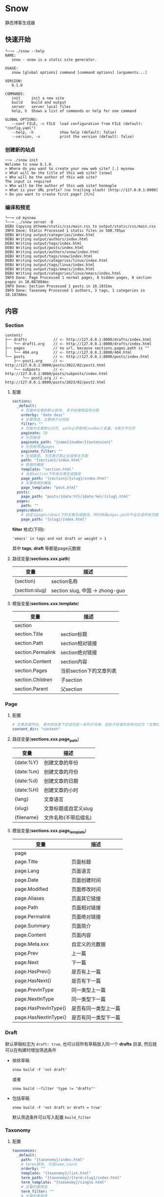 * Snow
  静态博客生成器

** 快速开始
   #+begin_example
     └──╼ ./snow --help
     NAME:
        snow - snow is a static site generator.

     USAGE:
        snow [global options] command [command options] [arguments...]

     VERSION:
        0.1.0

     COMMANDS:
        init     init a new site
        build    build and output
        server   server local files
        help, h  Shows a list of commands or help for one command

     GLOBAL OPTIONS:
        --conf FILE, -c FILE  load configuration from FILE (default: "config.yaml")
        --help, -h            show help (default: false)
        --version, -v         print the version (default: false)
   #+end_example
*** 创建新的站点
    #+begin_example
    ──╼ ./snow init
    Welcome to snow 0.1.0.
    > Where do you want to create your new web site? [.] mysnow
    > What will be the title of this web site? [snow]
    > Who will be the author of this web site?
    The input is required
    > Who will be the author of this web site? honmaple
    > What is your URL prefix? (no trailing slash) [http://127.0.0.1:8000]
    > Do you want to create first page? [Y/n]
    #+end_example

*** 编译和预览
    #+begin_example
    └──╼ cd mysnow
    └──╼ ../snow server -D
    DEBU Copying @theme/static/css/main.css to output/static/css/main.css
    INFO Done: Static Processed 1 static files in 588.705µs
    DEBU Writing output/categories/index.html
    DEBU Writing output/authors/index.html
    DEBU Writing output/tags/index.html
    DEBU Writing output/posts/index.html
    DEBU Writing output/authors/snow/index.html
    DEBU Writing output/tags/snow/index.html
    DEBU Writing output/categories/linux/index.html
    DEBU Writing output/tags/linux/index.html
    DEBU Writing output/tags/emacs/index.html
    DEBU Writing output/categories/linux/emacs/index.html
    INFO Done: Page Processed 1 normal pages, 0 hidden pages, 0 section pages in 10.087804ms
    INFO Done: Section Processed 1 posts in 10.1831ms
    INFO Done: Taxonomy Processed 1 authors, 3 tags, 1 categories in 10.18788ms
    #+end_example

** 内容
*** Section
    #+begin_example
      content/
      ├── drafts            // <- http://127.0.0.1:8000/drafts/index.html
      │   └── draft1.org    // <- http://127.0.0.1:8000/drafts/index.html
      ├── pages             // no url, because sections.pages.path is ""
      │   └── 404.org       // <- http://127.0.0.1:8000/404.html
      └── posts             // <- http://127.0.0.1:8000/posts/index.html
          ├── post1.org     // <- http://127.0.0.1:8000/posts/2022/02/post1.html
          └── subposts      // <- http://127.0.0.1:8000/posts/subposts/index.html
              └── post2.org // <- http://127.0.0.1:8000/posts/2023/02/post2.html
    #+end_example
**** 配置
     #+begin_src yaml
     sections:
       _default:
         # 页面中文章的默认排序, 多字段使用逗号分隔
         orderby: "date desc"
         # 文章筛选，主要用于分页前
         filter: ""
         # 页面中文章默认分页, path必须使用{number}变量, 0表示不分页
         paginate: 10
         # 分页路径
         paginate_path: "{name}{number}{extension}"
         # 分页前筛选pages
         paginate_filter: ""
         # 生成路径, 为空表示禁止生成相关页面
         path: "{section}/index.html"
         # 使用的模版
         template: "section.html"
         # 当前section下所有文章生成路径
         page_path: "{section}/{slug}/index.html"
         # 文章使用的模版
         page_template: "post.html"
       posts:
         page_path: "posts/{date:%Y}/{date:%m}/{slug}.html"
       pages:
         path: ""
       pages/about:
         # 自定义pages/about下的文章生成路径，同时继承pages.path不会生成所有页面
         page_path: "{slug}/index.html"
     #+end_src
     *filter* 格式(下同):
     #+begin_example
     'emacs' in tags and not draft or weight > 1
     #+end_example
     其中 *tags*, *draft* 等都是page元数据

**** 路径变量(*sections.xxx.path*)
     |----------------+---------------------------------|
     | 变量           | 描述                            |
     |----------------+---------------------------------|
     | {section}      | section名称                     |
     | {section:slug} | section slug, 中国 -> zhong-guo |

**** 模版变量(*sections.xxx.template*)
     |-------------------+-------------------------|
     | 变量              | 描述                    |
     |-------------------+-------------------------|
     | section           |                         |
     | section.Title     | section标题             |
     | section.Path      | section相对链接         |
     | section.Permalink | section绝对链接         |
     | section.Content   | section内容             |
     | section.Pages     | 当前section下的文章列表 |
     | section.Children  | 子section               |
     | section.Parent    | 父section               |

*** Page
**** 配置
     #+begin_src yaml
     # 文章目录所在, 其中该目录下应该包括一系列子目录，这些子目录的名称对应为 *文章的类型*, 比如 *content/drafts/* 目录下的文章类型为 *drafts*, 当然也可以直接在文章文件头添加 =type: drafts=
     content_dir: "content"
     #+end_src
**** 路径变量(*sections.xxx.page_path*)
     |------------+----------------------|
     | 变量       | 描述                 |
     |------------+----------------------|
     | {date:%Y}  | 创建文章的年份       |
     | {date:%m}  | 创建文章的月份       |
     | {date:%d}  | 创建文章的日期       |
     | {date:%H}  | 创建文章的小时       |
     | {lang}     | 文章语言             |
     | {slug}     | 文章标题或自定义slug |
     | {filename} | 文件名称(不带后缀名) |

**** 模版变量(*sections.xxx.page_template*)
     |----------------------+----------------------|
     | 变量                 | 描述                 |
     |----------------------+----------------------|
     | page                 |                      |
     | page.Title           | 页面标题             |
     | page.Lang            | 页面语言             |
     | page.Date            | 页面创建时间         |
     | page.Modified        | 页面修改时间         |
     | page.Aliases         | 页面其它链接         |
     | page.Path            | 页面相对链接         |
     | page.Permalink       | 页面绝对链接         |
     | page.Summary         | 页面简介             |
     | page.Content         | 页面内容             |
     | page.Meta.xxx        | 自定义的元数据       |
     | page.Prev            | 上一篇               |
     | page.Next            | 下一篇               |
     | page.HasPrev()       | 是否有上一篇         |
     | page.HasNext()       | 是否有下一篇         |
     | page.PrevInType      | 同一类型上一篇       |
     | page.NextInType      | 同一类型下一篇       |
     | page.HasPrevInType() | 是否有同一类型上一篇 |
     | page.HasNextInType() | 是否有同一类型下一篇 |

*** Draft
    默认草稿标志为 =draft: true=, 也可以将所有草稿放入同一个 *drafts* 目录, 然后就可以在构建时增加筛选条件
    - 排除草稿
      #+begin_example
      snow build -F 'not draft'
      #+end_example
      或者
      #+begin_example
      snow build --filter 'type != "drafts"'
      #+end_example
    - 包括草稿
      #+begin_example
      snow build -F 'not draft or draft = true'
      #+end_example
      默认筛选条件可以写入配置 =build_filter=

*** Taxonomy
**** 配置
     #+begin_src yaml
     taxonomies:
       _default:
         path: "{taxonomy}/index.html"
         # terms排序, 可选name,count
         orderby: ""
         template: "{taxonomy}/list.html"
         term_path: "{taxonomy}/{term:slug}/index.html"
         term_template: "{taxonomy}/single.html"
         # 文章列表筛选
         term_filter: ""
         # 文章列表排序
         term_orderby: "date desc"
         # 文章列表分页
         term_paginate: 0
         term_paginate_path: ""
         term_paginate_filter: ""
       categories:
       authors:
       tags:
     #+end_src

**** 路径变量
     - *taxonomies.xxx.path*
       |------------+--------------|
       | 变量       | 描述         |
       |------------+--------------|
       | {taxonomy} | 分类系统名称 |
     - *taxonomies.xxx.term_path*
       |-------------+------------------|
       | 变量        | 描述             |
       |-------------+------------------|
       | {taxonomy}  | 分类系统名称     |
       | {term}      | 分类具体名称     |
       | {term:slug} | 分类slug         |

**** 模版变量
     - *taxonomies.xxx.template*
       |----------------+------------------------------------------|
       | 变量           | 描述                                     |
       |----------------+------------------------------------------|
       | taxonomy       |                                          |
       | taxonomy.Name  | 分类系统名称, 如:categories,tags,authors |
       | taxonomy.Terms |                                          |
     - *taxonomies.xxx.term_template*
       |----------------+----------|
       | 变量           | 描述     |
       |----------------+----------|
       | term           |          |
       | term.Name      | 分类名称 |
       | term.Path      | 相对链接 |
       | term.Permalink | 绝对链接 |
       | term.List      | 文章列表 |
       | term.Children  | 子分类   |

*** Archive
    #+begin_src yaml
    taxonomies:
      date:2006/01:
        path: "archives/index.html"
        template: "archives.html"
        term_path: "archives/{term}/index.html"
        term_template: "period_archives.html"
    #+end_src
    归档页面类似分类系统，其它 *date:2006/01* 表示按年月归档, 并生成链接 */archives/2022/10/index.html*

*** Pagination
**** 路径变量
     |--------------+-------------------|
     | 变量         | 描述              |
     |--------------+-------------------|
     | {name}       | 路径名称          |
     | {extension}  | 路径扩展          |
     | {number}     | 页码, 第一页为空  |
     | {number:one} | 页码, 第一页为"1" |
     - 示例一:
       #+begin_src yaml
       path: "section/index.html"
       paginate_path: "{name}{number}{extension}"
       #+end_src
       - 第一页: =section/index.html=
       - 第二页: =section/index2.html=
       - 第三页: =section/index3.html=
     - 示例二:
       #+begin_src yaml
       path: "section/index.html"
       paginate_path: "page/{number:one}{extension}"
       #+end_src
       - 第一页: =section/page/1.html=
       - 第二页: =section/page/2.html=
       - 第三页: =section/page/3.html=
**** 模版变量
     |---------------------+----------------|
     | 变量                | 描述           |
     |---------------------+----------------|
     | paginator           |                |
     | paginator.URL       | 分页链接       |
     | paginator.PageNum   | 当前页         |
     | paginator.Total     | 总页数         |
     | paginator.HasPrev() | 是否有上一页   |
     | paginator.Prev      | 上一页         |
     | paginator.Prev.URL  | 上一页链接     |
     | paginator.HasNext() | 是否有下一页   |
     | paginator.Next      | 下一页         |
     | paginator.Next.URL  | 下一页链接     |
     | paginator.All       | 所有页         |
     | paginator.List      | 当前页文章列表 |

*** Static
    静态文件配置:
    #+begin_src yaml
    # 静态文件目录, 该目录区分主题的静态文件static
    static_dirs:
      - "static/"
    # 静态文件扩展，不配置将会使用静态文件目录下的所有文件
    static_exts:
      - ".js"
      - ".css"
    # 静态文件路径，用于指定静态文件或静态目录的保存目录, 当有多条路径时，长度优先.
    static_paths:
      static/CNAME: "/"
      static/css/main.css: "static/css/"
      # 以@theme开头代表主题中的静态文件，即{theme.name}/static
      "@theme/static": "static/"
    #+end_src

*** Formats
    可以生成 *rss*，*atom* 或者其它任意格式(需要自定义模版)
**** 配置
     #+begin_src yaml
     # 设置rss格式的默认值
     formats.rss:
       template: "_internal/rss.xml"

     formats.atom:
       template: "_internal/atom.xml"

     sections:
       _default:
         # rss生成路径, 模版将会使用默认模版
         formats.rss.path: "{section:slug}/index.xml"
         # 为空时禁止生成
         formats.atom.path: ""

     taxonomies:
       tags:
         formats.atom:
           path: "tags/{term:slug}/index.xml"
           # 自定义模版
           template: "custom.atom.xml"
     #+end_src
**** 模版变量
     |---------+--------------------------|
     | 变量    | 描述                     |
     |---------+--------------------------|
     | section | 仅生成section 有效       |
     | term    | 仅生成taxonomy term 有效 |
     | pages   | 文章列表                 |

*** theme
**** 主题目录结构
     其中 *templates* 和 *static* 名称不可修改
     #+begin_example
       simple/
       ├── templates
       │   ├── post.html
       │   ├── index.html
       │   ├── archives.html
       ├── static
       │   ├── main.css
     #+end_example
**** 配置
     #+begin_src yaml
     theme:
       # 主题名称, 未设置将使用默认主题
       name: "test-theme"
       # 主题模版覆盖, 增加同名的文件到 *override* 配置的目录, snow将会优先使用该文件
       override: "layouts"
     #+end_src

*** hook
    #+begin_src yaml
    hooks:
      - "i18n"
      - "assets"
      - "encrypt"
      - "shortcode"
    #+end_src
**** i18n
     - 模版
       #+begin_src html
       {% i18n "tags" %}
       {% T "tags %d" 12 %}
       {{ i18n("authors") }}
       {{ T("authors") }}
       {{ _("authors %f", 3.14) }}
       #+end_src
       甚至可以直接使用变量
       {{ _(term.Name) }}
     - 翻译文件
       默认会加载主题下 *i18n* 目录下的文件
       #+begin_example
       i18n
       ├── en.yaml
       └── zh.yaml
       #+end_example
       文件内容
       #+begin_src yaml
       ---
       - id: "authors"
         tr: "作者"
       - id: "tags"
         tr: "标签"
       #+end_src

       也可以自定义文件位置或翻译内容覆盖主题原有的翻译
       #+begin_src yaml
       languages.en:
         translations: "i18n/en.yaml"
       languages.zh:
         translations:
           - id: "authors"
             tr: "作者"
       #+end_src

**** encrypt
     内容加密, 需要一个密码
     #+begin_src html
     {{ page.Content | encrypt:"123456" }}
     #+end_src

**** shortcode
     用于快速插入已有模版, 示例:
     #+begin_example
     <shortcode _name="encrypt" password="1234567">
     hello *markdown*
     </shortcode>

     <shortcode _name="gist" author="spf13" id="7896402" />
     #+end_example

     可以自定义 *shortcode* 到主题的 =templates/shortcodes= 目录下, 目前内置 *gist*, *encrypt*
**** assets
     静态文件处理
     #+begin_src yaml
     params:
       assets:
         css:
           files:
             - "@theme/static/scss/main.scss"
             - "@theme/static/scss/entry.scss"
           filters:
             - libscss:
                 path: ["@theme/static/scss/"]
             - cssmin:
           output: "static/lib.min.css"
     #+end_src
     #+begin_src html
     {% assets files="css/style.scss" filters="libsass,cssmin" output="css/style.min.css" %}
     <link rel="stylesheet" href="{{ config.site.url }}/{{ asset_url }}">
     {% endassets %}

     {% assets css %}
     <link rel="stylesheet" href="{{ config.site.url }}/{{ asset_url }}">
     {% endassets %}
     #+end_src

*** 本地测试和正式发布
    snow 提供了 *mode* 配置用于区分本地测试和正式发布
    #+begin_src yaml :noindent
    site:
      url: "http://127.0.0.1:8000"
      output_dir: "output"

    mode.publish:
      site:
        url: "https://example.com"
        output_dir: "xxx"

    mode.develop:
      include: "develop.yaml"
    #+end_src
    只要在构建时使用 =snow build --mode publish= 即可覆盖本地默认配置
